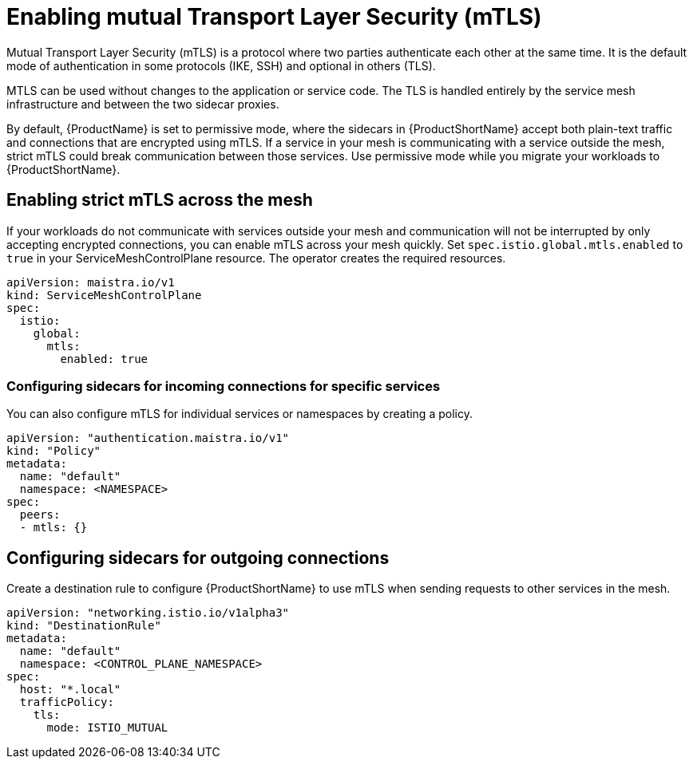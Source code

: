 // Module included in the following assemblies:
//
// * service_mesh/service_mesh_user_guide/ossm-security.adoc

[id="ossm-security-mtls_{context}"]
= Enabling mutual Transport Layer Security (mTLS)

Mutual Transport Layer Security (mTLS) is a protocol where two parties authenticate each other at the same time. It is the default mode of authentication in some protocols (IKE, SSH) and optional in others (TLS).

MTLS can be used without changes to the application or service code. The TLS is handled entirely by the service mesh infrastructure and between the two sidecar proxies.

By default, {ProductName} is set to permissive mode, where the sidecars in {ProductShortName} accept both plain-text traffic and connections that are encrypted using mTLS. If a service in your mesh is communicating with a service outside the mesh, strict mTLS could break communication between those services. Use permissive mode while you migrate your workloads to {ProductShortName}.

== Enabling strict mTLS across the mesh

If your workloads do not communicate with services outside your mesh and communication will not be interrupted by only accepting encrypted connections, you can enable mTLS across your mesh quickly. Set `spec.istio.global.mtls.enabled` to `true` in your ServiceMeshControlPlane resource. The operator creates the required resources.

[source,yaml]
----
apiVersion: maistra.io/v1
kind: ServiceMeshControlPlane
spec:
  istio:
    global:
      mtls:
        enabled: true
----

[id="ossm-security-mtls-sidecars-incoming-services_{context}"]
=== Configuring sidecars for incoming connections for specific services

You can also configure mTLS for individual services or namespaces by creating a policy.

[source,yaml]
----
apiVersion: "authentication.maistra.io/v1"
kind: "Policy"
metadata:
  name: "default"
  namespace: <NAMESPACE>
spec:
  peers:
  - mtls: {}
----

[id="ossm-security-mtls-sidecars-outgoing_{context}"]
== Configuring sidecars for outgoing connections

Create a destination rule to configure {ProductShortName} to use mTLS when sending requests to other services in the mesh.

[source,yaml]
----
apiVersion: "networking.istio.io/v1alpha3"
kind: "DestinationRule"
metadata:
  name: "default"
  namespace: <CONTROL_PLANE_NAMESPACE>
spec:
  host: "*.local"
  trafficPolicy:
    tls:
      mode: ISTIO_MUTUAL
----
